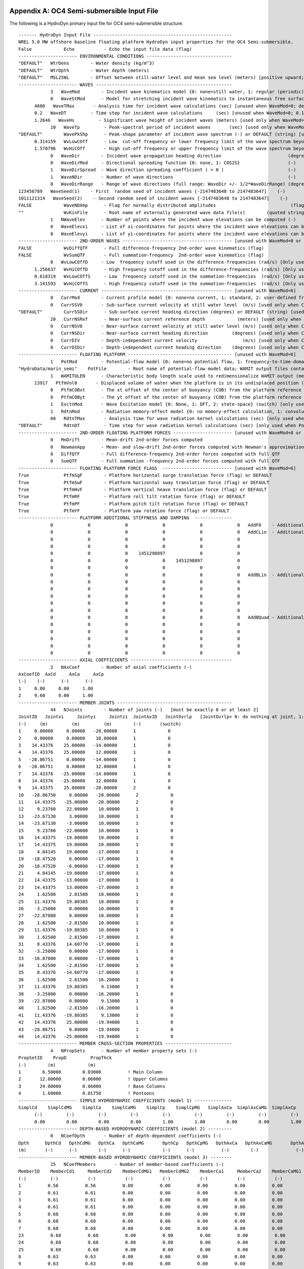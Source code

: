 
.. _hd-primary-input_example:

Appendix A: OC4 Semi-submersible Input File
===========================================

The following is a HydroDyn primary input file for OC4 semi-submersible
structure::

      ------- HydroDyn Input File ----------------------------------------------------
      NREL 5.0 MW offshore baseline floating platform HydroDyn input properties for the OC4 Semi-submersible.
      False            Echo           - Echo the input file data (flag)
      ---------------------- ENVIRONMENTAL CONDITIONS --------------------------------
      "DEFAULT"   WtrDens        - Water density (kg/m^3)
      "DEFAULT"   WtrDpth        - Water depth (meters)
      "DEFAULT"   MSL2SWL        - Offset between still-water level and mean sea level (meters) [positive upward; unused when WaveMod = 6; must be zero if PotMod=1 or 2]
      ---------------------- WAVES ---------------------------------------------------
                  3   WaveMod        - Incident wave kinematics model {0: none=still water, 1: regular (periodic), 1P#: regular with user-specified phase, 2: JONSWAP/Pierson-Moskowitz spectrum (irregular), 3: White noise spectrum (irregular), 4: user-defined spectrum from routine UserWaveSpctrm (irregular), 5: Externally generated wave-elevation time series, 6: Externally generated full wave-kinematics time series [option 6 is invalid for PotMod/=0]} (switch)
                  0   WaveStMod      - Model for stretching incident wave kinematics to instantaneous free surface {0: none=no stretching, 1: vertical stretching, 2: extrapolation stretching, 3: Wheeler stretching} (switch) [unused when WaveMod=0 or when PotMod/=0]
            4600   WaveTMax       - Analysis time for incident wave calculations (sec) [unused when WaveMod=0; determines WaveDOmega=2Pi/WaveTMax in the IFFT]
            0.2   WaveDT         - Time step for incident wave calculations     (sec) [unused when WaveMod=0; 0.1<=WaveDT<=1.0 recommended; determines WaveOmegaMax=Pi/WaveDT in the IFFT]
            1.2646   WaveHs         - Significant wave height of incident waves (meters) [used only when WaveMod=1, 2, or 3]
                  10   WaveTp         - Peak-spectral period of incident waves       (sec) [used only when WaveMod=1 or 2]
      "DEFAULT"        WavePkShp      - Peak-shape parameter of incident wave spectrum (-) or DEFAULT (string) [used only when WaveMod=2; use 1.0 for Pierson-Moskowitz]
            0.314159   WvLowCOff      - Low  cut-off frequency or lower frequency limit of the wave spectrum beyond which the wave spectrum is zeroed (rad/s) [unused when WaveMod=0, 1, or 6]
            1.570796   WvHiCOff       - High cut-off frequency or upper frequency limit of the wave spectrum beyond which the wave spectrum is zeroed (rad/s) [unused when WaveMod=0, 1, or 6]
                  0   WaveDir        - Incident wave propagation heading direction                         (degrees) [unused when WaveMod=0 or 6]
                  0   WaveDirMod     - Directional spreading function {0: none, 1: COS2S}                  (-)       [only used when WaveMod=2,3, or 4]
                  1   WaveDirSpread  - Wave direction spreading coefficient ( > 0 )                        (-)       [only used when WaveMod=2,3, or 4 and WaveDirMod=1]
                  1   WaveNDir       - Number of wave directions                                           (-)       [only used when WaveMod=2,3, or 4 and WaveDirMod=1; odd number only]
                  0   WaveDirRange   - Range of wave directions (full range: WaveDir +/- 1/2*WaveDirRange) (degrees) [only used when WaveMod=2,3,or 4 and WaveDirMod=1]
      123456789   WaveSeed(1)    - First  random seed of incident waves [-2147483648 to 2147483647]    (-)       [unused when WaveMod=0, 5, or 6]
      1011121314   WaveSeed(2)    - Second random seed of incident waves [-2147483648 to 2147483647]    (-)       [unused when WaveMod=0, 5, or 6]
      FALSE            WaveNDAmp      - Flag for normally distributed amplitudes                            (flag)    [only used when WaveMod=2, 3, or 4]
      ""               WvKinFile      - Root name of externally generated wave data file(s)        (quoted string)    [used only when WaveMod=5 or 6]
                  1   NWaveElev      - Number of points where the incident wave elevations can be computed (-)       [maximum of 9 output locations]
                  0   WaveElevxi     - List of xi-coordinates for points where the incident wave elevations can be output (meters) [NWaveElev points, separated by commas or white space; usused if NWaveElev = 0]
                  0   WaveElevyi     - List of yi-coordinates for points where the incident wave elevations can be output (meters) [NWaveElev points, separated by commas or white space; usused if NWaveElev = 0]
      ---------------------- 2ND-ORDER WAVES ----------------------------------------- [unused with WaveMod=0 or 6]
      FALSE            WvDiffQTF      - Full difference-frequency 2nd-order wave kinematics (flag)
      FALSE            WvSumQTF       - Full summation-frequency  2nd-order wave kinematics (flag)
                  0   WvLowCOffD     - Low  frequency cutoff used in the difference-frequencies (rad/s) [Only used with a difference-frequency method]
            1.256637   WvHiCOffD      - High frequency cutoff used in the difference-frequencies (rad/s) [Only used with a difference-frequency method]
            0.618319   WvLowCOffS     - Low  frequency cutoff used in the summation-frequencies  (rad/s) [Only used with a summation-frequency  method]
            3.141593   WvHiCOffS      - High frequency cutoff used in the summation-frequencies  (rad/s) [Only used with a summation-frequency  method]
      ---------------------- CURRENT ------------------------------------------------- [unused with WaveMod=6]
                  0   CurrMod        - Current profile model {0: none=no current, 1: standard, 2: user-defined from routine UserCurrent} (switch)
                  0   CurrSSV0       - Sub-surface current velocity at still water level  (m/s) [used only when CurrMod=1]
      "DEFAULT"        CurrSSDir      - Sub-surface current heading direction (degrees) or DEFAULT (string) [used only when CurrMod=1]
                  20   CurrNSRef      - Near-surface current reference depth            (meters) [used only when CurrMod=1]
                  0   CurrNSV0       - Near-surface current velocity at still water level (m/s) [used only when CurrMod=1]
                  0   CurrNSDir      - Near-surface current heading direction         (degrees) [used only when CurrMod=1]
                  0   CurrDIV        - Depth-independent current velocity                 (m/s) [used only when CurrMod=1]
                  0   CurrDIDir      - Depth-independent current heading direction    (degrees) [used only when CurrMod=1]
      ---------------------- FLOATING PLATFORM --------------------------------------- [unused with WaveMod=6]
                  1   PotMod         - Potential-flow model {0: none=no potential flow, 1: frequency-to-time-domain transforms based on WAMIT output, 2: fluid-impulse theory (FIT)} (switch)
      "HydroData/marin_semi"    PotFile        - Root name of potential-flow model data; WAMIT output files containing the linear, nondimensionalized, hydrostatic restoring matrix (.hst), frequency-dependent hydrodynamic added mass matrix and damping matrix (.1), and frequency- and direction-dependent wave excitation force vector per unit wave amplitude (.3) (quoted string) [MAKE SURE THE FREQUENCIES INHERENT IN THESE WAMIT FILES SPAN THE PHYSICALLY-SIGNIFICANT RANGE OF FREQUENCIES FOR THE GIVEN PLATFORM; THEY MUST CONTAIN THE ZERO- AND INFINITE-FREQUENCY LIMITS!]
                  1   WAMITULEN      - Characteristic body length scale used to redimensionalize WAMIT output (meters) [only used when PotMod=1]
            13917   PtfmVol0       - Displaced volume of water when the platform is in its undisplaced position (m^3) [only used when PotMod=1; USE THE SAME VALUE COMPUTED BY WAMIT AS OUTPUT IN THE .OUT FILE!]
                  0   PtfmCOBxt      - The xt offset of the center of buoyancy (COB) from the platform reference point (meters)  [only used when PotMod=1]
                  0   PtfmCOByt      - The yt offset of the center of buoyancy (COB) from the platform reference point (meters)  [only used when PotMod=1]
                  1   ExctnMod       - Wave Excitation model {0: None, 1: DFT, 2: state-space} (switch) [only used when PotMod=1; STATE-SPACE REQUIRES *.ssexctn INPUT FILE]   
                  1   RdtnMod        - Radiation memory-effect model {0: no memory-effect calculation, 1: convolution, 2: state-space} (switch) [only used when PotMod=1; STATE-SPACE REQUIRES *.ss INPUT FILE]
                  60   RdtnTMax       - Analysis time for wave radiation kernel calculations (sec) [only used when PotMod=1 and RdtnMod>0; determines RdtnDOmega=Pi/RdtnTMax in the cosine transform; MAKE SURE THIS IS LONG ENOUGH FOR THE RADIATION IMPULSE RESPONSE FUNCTIONS TO DECAY TO NEAR-ZERO FOR THE GIVEN PLATFORM!]
      "DEFAULT"        RdtnDT         - Time step for wave radiation kernel calculations (sec) [only used when PotMod=1 and RdtnMod=1; DT<=RdtnDT<=0.1 recommended; determines RdtnOmegaMax=Pi/RdtnDT in the cosine transform]
      ---------------------- 2ND-ORDER FLOATING PLATFORM FORCES ---------------------- [unused with WaveMod=0 or 6, or PotMod=0 or 2]
                  0   MnDrift        - Mean-drift 2nd-order forces computed                                       {0: None; [7, 8, 9, 10, 11, or 12]: WAMIT file to use} [Only one of MnDrift, NewmanApp, or DiffQTF can be non-zero]
                  0   NewmanApp      - Mean- and slow-drift 2nd-order forces computed with Newman's approximation {0: None; [7, 8, 9, 10, 11, or 12]: WAMIT file to use} [Only one of MnDrift, NewmanApp, or DiffQTF can be non-zero. Used only when WaveDirMod=0]
                  0   DiffQTF        - Full difference-frequency 2nd-order forces computed with full QTF          {0: None; [10, 11, or 12]: WAMIT file to use}          [Only one of MnDrift, NewmanApp, or DiffQTF can be non-zero]
                  0   SumQTF         - Full summation -frequency 2nd-order forces computed with full QTF          {0: None; [10, 11, or 12]: WAMIT file to use}
      ---------------------- FLOATING PLATFORM FORCE FLAGS  -------------------------- [unused with WaveMod=6]
      True             PtfmSgF        - Platform horizontal surge translation force (flag) or DEFAULT
      True             PtfmSwF        - Platform horizontal sway translation force (flag) or DEFAULT
      True             PtfmHvF        - Platform vertical heave translation force (flag) or DEFAULT
      True             PtfmRF         - Platform roll tilt rotation force (flag) or DEFAULT
      True             PtfmPF         - Platform pitch tilt rotation force (flag) or DEFAULT
      True             PtfmYF         - Platform yaw rotation force (flag) or DEFAULT
      ---------------------- PLATFORM ADDITIONAL STIFFNESS AND DAMPING  --------------
                  0             0             0             0             0             0   AddF0    - Additional preload (N, N-m)
                  0             0             0             0             0             0   AddCLin  - Additional linear stiffness (N/m, N/rad, N-m/m, N-m/rad)
                  0             0             0             0             0             0
                  0             0             0             0             0             0
                  0             0             0    1451298897             0             0
                  0             0             0             0    1451298897             0
                  0             0             0             0             0             0
                  0             0             0             0             0             0   AddBLin  - Additional linear damping(N/(m/s), N/(rad/s), N-m/(m/s), N-m/(rad/s))
                  0             0             0             0             0             0
                  0             0             0             0             0             0
                  0             0             0             0             0             0
                  0             0             0             0             0             0
                  0             0             0             0             0             0
                  0             0             0             0             0             0   AddBQuad - Additional quadratic drag(N/(m/s)^2, N/(rad/s)^2, N-m(m/s)^2, N-m/(rad/s)^2)
                  0             0             0             0             0             0
                  0             0             0             0             0             0
                  0             0             0             0             0             0
                  0             0             0             0             0             0
                  0             0             0             0             0             0
      ---------------------- AXIAL COEFFICIENTS --------------------------------------
                  2   NAxCoef        - Number of axial coefficients (-)
      AxCoefID  AxCd     AxCa     AxCp
      (-)    (-)      (-)      (-)
      1     0.00     0.00     1.00
      2     9.60     0.00     1.00
      ---------------------- MEMBER JOINTS -------------------------------------------
                  44   NJoints        - Number of joints (-)   [must be exactly 0 or at least 2]
      JointID   Jointxi     Jointyi     Jointzi  JointAxID   JointOvrlp   [JointOvrlp= 0: do nothing at joint, 1: eliminate overlaps by calculating super member]
      (-)     (m)         (m)         (m)        (-)       (switch)
      1     0.00000     0.00000   -20.00000      1            0
      2     0.00000     0.00000    10.00000      1            0
      3    14.43376    25.00000   -14.00000      1            0
      4    14.43376    25.00000    12.00000      1            0
      5   -28.86751     0.00000   -14.00000      1            0
      6   -28.86751     0.00000    12.00000      1            0
      7    14.43376   -25.00000   -14.00000      1            0
      8    14.43376   -25.00000    12.00000      1            0
      9    14.43375    25.00000   -20.00000      2            0
      10   -28.86750     0.00000   -20.00000      2            0
      11    14.43375   -25.00000   -20.00000      2            0
      12     9.23760    22.00000    10.00000      1            0
      13   -23.67130     3.00000    10.00000      1            0
      14   -23.67130    -3.00000    10.00000      1            0
      15     9.23760   -22.00000    10.00000      1            0
      16    14.43375   -19.00000    10.00000      1            0
      17    14.43375    19.00000    10.00000      1            0
      18     4.04145    19.00000   -17.00000      1            0
      19   -18.47520     6.00000   -17.00000      1            0
      20   -18.47520    -6.00000   -17.00000      1            0
      21     4.04145   -19.00000   -17.00000      1            0
      22    14.43375   -13.00000   -17.00000      1            0
      23    14.43375    13.00000   -17.00000      1            0
      24     1.62500     2.81500    10.00000      1            0
      25    11.43376    19.80385    10.00000      1            0
      26    -3.25000     0.00000    10.00000      1            0
      27   -22.87000     0.00000    10.00000      1            0
      28     1.62500    -2.81500    10.00000      1            0
      29    11.43376   -19.80385    10.00000      1            0
      30     1.62500     2.81500   -17.00000      1            0
      31     8.43376    14.60770   -17.00000      1            0
      32    -3.25000     0.00000   -17.00000      1            0
      33   -16.87000     0.00000   -17.00000      1            0
      34     1.62500    -2.81500   -17.00000      1            0
      35     8.43376   -14.60770   -17.00000      1            0
      36     1.62500     2.81500   -16.20000      1            0
      37    11.43376    19.80385     9.13000      1            0
      38    -3.25000     0.00000   -16.20000      1            0
      39   -22.87000     0.00000     9.13000      1            0
      40     1.62500    -2.81500   -16.20000      1            0
      41    11.43376   -19.80385     9.13000      1            0
      42    14.43376    25.00000   -19.94000      1            0
      43   -28.86751     0.00000   -19.94000      1            0
      44    14.43376   -25.00000   -19.94000      1            0
      ---------------------- MEMBER CROSS-SECTION PROPERTIES -------------------------
                  4   NPropSets      - Number of member property sets (-)
      PropSetID    PropD         PropThck
      (-)        (m)            (m)
      1        6.50000        0.03000          ! Main Column
      2       12.00000        0.06000          ! Upper Columns
      3       24.00000        0.06000          ! Base Columns
      4        1.60000        0.01750          ! Pontoons
      ---------------------- SIMPLE HYDRODYNAMIC COEFFICIENTS (model 1) --------------
      SimplCd    SimplCdMG    SimplCa    SimplCaMG    SimplCp    SimplCpMG   SimplAxCa  SimplAxCaMG  SimplAxCp   SimplAxCpMG
            (-)         (-)         (-)         (-)         (-)         (-)         (-)         (-)         (-)         (-)
            0.00        0.00        0.00        0.00        1.00        1.00        0.00        0.00        1.00        1.00
      ---------------------- DEPTH-BASED HYDRODYNAMIC COEFFICIENTS (model 2) ---------
                  0   NCoefDpth       - Number of depth-dependent coefficients (-)
      Dpth      DpthCd   DpthCdMG   DpthCa   DpthCaMG       DpthCp   DpthCpMG   DpthAxCa   DpthAxCaMG       DpthAxCp   DpthAxCpMG
      (m)       (-)      (-)        (-)      (-)            (-)      (-)          (-)        (-)              (-)         (-)
      ---------------------- MEMBER-BASED HYDRODYNAMIC COEFFICIENTS (model 3) --------
                  25   NCoefMembers       - Number of member-based coefficients (-)
      MemberID    MemberCd1     MemberCd2    MemberCdMG1   MemberCdMG2    MemberCa1     MemberCa2    MemberCaMG1   MemberCaMG2    MemberCp1     MemberCp2    MemberCpMG1   MemberCpMG2   MemberAxCa1   MemberAxCa2  MemberAxCaMG1 MemberAxCaMG2  MemberAxCp1  MemberAxCp2   MemberAxCpMG1   MemberAxCpMG2
      (-)         (-)           (-)           (-)           (-)           (-)           (-)           (-)           (-)           (-)           (-)           (-)           (-)           (-)           (-)           (-)           (-)           (-)           (-)           (-)           (-)          ! Main Column
      1          0.56          0.56          0.00          0.00          0.00          0.00          0.00          0.00          0.00          0.00          0.00          0.00          0.00          0.00          0.00          0.00          0.00          0.00          0.00          0.00         ! Upper Column 1
      2          0.61          0.61          0.00          0.00          0.00          0.00          0.00          0.00          0.00          0.00          0.00          0.00          0.00          0.00          0.00          0.00          0.00          0.00          0.00          0.00         ! Upper Column 2
      3          0.61          0.61          0.00          0.00          0.00          0.00          0.00          0.00          0.00          0.00          0.00          0.00          0.00          0.00          0.00          0.00          0.00          0.00          0.00          0.00         ! Upper Column 3
      4          0.61          0.61          0.00          0.00          0.00          0.00          0.00          0.00          0.00          0.00          0.00          0.00          0.00          0.00          0.00          0.00          0.00          0.00          0.00          0.00         ! Base Column 1
      5          0.68          0.68          0.00          0.00          0.00          0.00          0.00          0.00          0.00          0.00          0.00          0.00          0.00          0.00          0.00          0.00          0.00          0.00          0.00          0.00         ! Base Column 2
      6          0.68          0.68          0.00          0.00          0.00          0.00          0.00          0.00          0.00          0.00          0.00          0.00          0.00          0.00          0.00          0.00          0.00          0.00          0.00          0.00         ! Base Column 3
      7          0.68          0.68          0.00          0.00          0.00          0.00          0.00          0.00          0.00          0.00          0.00          0.00          0.00          0.00          0.00          0.00          0.00          0.00          0.00          0.00         ! Base column cap 1
      23          0.68          0.68          0.00          0.00          0.00          0.00          0.00          0.00          0.00          0.00          0.00          0.00          0.00          0.00          0.00          0.00          0.00          0.00          0.00          0.00         ! Base column cap 2
      24          0.68          0.68          0.00          0.00          0.00          0.00          0.00          0.00          0.00          0.00          0.00          0.00          0.00          0.00          0.00          0.00          0.00          0.00          0.00          0.00         ! Base column cap 3
      25          0.68          0.68          0.00          0.00          0.00          0.00          0.00          0.00          0.00          0.00          0.00          0.00          0.00          0.00          0.00          0.00          0.00          0.00          0.00          0.00         ! Delta Pontoon, Upper 1
      8          0.63          0.63          0.00          0.00          0.00          0.00          0.00          0.00          0.00          0.00          0.00          0.00          0.00          0.00          0.00          0.00          0.00          0.00          0.00          0.00         ! Delta Pontoon, Upper 2
      9          0.63          0.63          0.00          0.00          0.00          0.00          0.00          0.00          0.00          0.00          0.00          0.00          0.00          0.00          0.00          0.00          0.00          0.00          0.00          0.00         ! Delta Pontoon, Upper 3
      10          0.63          0.63          0.00          0.00          0.00          0.00          0.00          0.00          0.00          0.00          0.00          0.00          0.00          0.00          0.00          0.00          0.00          0.00          0.00          0.00         ! Delta Pontoon, Lower 1
      11          0.63          0.63          0.00          0.00          0.00          0.00          0.00          0.00          0.00          0.00          0.00          0.00          0.00          0.00          0.00          0.00          0.00          0.00          0.00          0.00         ! Delta Pontoon, Lower 2
      12          0.63          0.63          0.00          0.00          0.00          0.00          0.00          0.00          0.00          0.00          0.00          0.00          0.00          0.00          0.00          0.00          0.00          0.00          0.00          0.00         ! Delta Pontoon, Lower 3
      13          0.63          0.63          0.00          0.00          0.00          0.00          0.00          0.00          0.00          0.00          0.00          0.00          0.00          0.00          0.00          0.00          0.00          0.00          0.00          0.00         ! Y Pontoon, Upper 1
      14          0.63          0.63          0.00          0.00          0.00          0.00          0.00          0.00          0.00          0.00          0.00          0.00          0.00          0.00          0.00          0.00          0.00          0.00          0.00          0.00         ! Y Pontoon, Upper 2
      15          0.63          0.63          0.00          0.00          0.00          0.00          0.00          0.00          0.00          0.00          0.00          0.00          0.00          0.00          0.00          0.00          0.00          0.00          0.00          0.00         ! Y Pontoon, Upper 3
      16          0.63          0.63          0.00          0.00          0.00          0.00          0.00          0.00          0.00          0.00          0.00          0.00          0.00          0.00          0.00          0.00          0.00          0.00          0.00          0.00         ! Y Pontoon, Lower 1
      17          0.63          0.63          0.00          0.00          0.00          0.00          0.00          0.00          0.00          0.00          0.00          0.00          0.00          0.00          0.00          0.00          0.00          0.00          0.00          0.00         ! Y Pontoon, Lower 2
      18          0.63          0.63          0.00          0.00          0.00          0.00          0.00          0.00          0.00          0.00          0.00          0.00          0.00          0.00          0.00          0.00          0.00          0.00          0.00          0.00         ! Y Pontoon, Lower 3
      19          0.63          0.63          0.00          0.00          0.00          0.00          0.00          0.00          0.00          0.00          0.00          0.00          0.00          0.00          0.00          0.00          0.00          0.00          0.00          0.00         ! Cross Brace 1
      20          0.63          0.63          0.00          0.00          0.00          0.00          0.00          0.00          0.00          0.00          0.00          0.00          0.00          0.00          0.00          0.00          0.00          0.00          0.00          0.00         ! Cross Brace 2
      21          0.63          0.63          0.00          0.00          0.00          0.00          0.00          0.00          0.00          0.00          0.00          0.00          0.00          0.00          0.00          0.00          0.00          0.00          0.00          0.00         ! Cross Brace 3
      22          0.63          0.63          0.00          0.00          0.00          0.00          0.00          0.00          0.00          0.00          0.00          0.00          0.00          0.00          0.00          0.00          0.00          0.00          0.00          0.00
      -------------------- MEMBERS -------------------------------------------------
                  25   NMembers       - Number of members (-)
      MemberID  MJointID1  MJointID2  MPropSetID1  MPropSetID2  MDivSize   MCoefMod  PropPot   [MCoefMod=1: use simple coeff table, 2: use depth-based coeff table, 3: use member-based coeff table] [ PropPot/=0 if member is modeled with potential-flow theory]
      (-)        (-)        (-)         (-)          (-)        (m)      (switch)   (flag)
      1         1          2           1            1         1.0000      3        TRUE           ! Main Column
      2         3          4           2            2         1.0000      3        TRUE           ! Upper Column 1
      3         5          6           2            2         1.0000      3        TRUE           ! Upper Column 2
      4         7          8           2            2         1.0000      3        TRUE           ! Upper Column 3
      5        42          3           3            3         1.0000      3        TRUE           ! Base Column 1
      6        43          5           3            3         1.0000      3        TRUE           ! Base Column 2
      7        44          7           3            3         1.0000      3        TRUE           ! Base Column 3
      23         9         42           3            3         1.0000      3        TRUE           ! Base column cap 1
      24        10         43           3            3         1.0000      3        TRUE           ! Base column cap 2
      25        11         44           3            3         1.0000      3        TRUE           ! Base column cap 3
      8        12         13           4            4         1.0000      3        TRUE           ! Delta Pontoon, Upper 1
      9        14         15           4            4         1.0000      3        TRUE           ! Delta Pontoon, Upper 2
      10        16         17           4            4         1.0000      3        TRUE           ! Delta Pontoon, Upper 3
      11        18         19           4            4         1.0000      3        TRUE           ! Delta Pontoon, Lower 1
      12        20         21           4            4         1.0000      3        TRUE           ! Delta Pontoon, Lower 2
      13        22         23           4            4         1.0000      3        TRUE           ! Delta Pontoon, Lower 3
      14        24         25           4            4         1.0000      3        TRUE           ! Y Pontoon, Upper 1
      15        26         27           4            4         1.0000      3        TRUE           ! Y Pontoon, Upper 2
      16        28         29           4            4         1.0000      3        TRUE           ! Y Pontoon, Upper 3
      17        30         31           4            4         1.0000      3        TRUE           ! Y Pontoon, Lower 1
      18        32         33           4            4         1.0000      3        TRUE           ! Y Pontoon, Lower 2
      19        34         35           4            4         1.0000      3        TRUE           ! Y Pontoon, Lower 3
      20        36         37           4            4         1.0000      3        TRUE           ! Cross Brace 1
      21        38         39           4            4         1.0000      3        TRUE           ! Cross Brace 2
      22        40         41           4            4         1.0000      3        TRUE           ! Cross Brace 3
      ---------------------- FILLED MEMBERS ------------------------------------------
                  2   NFillGroups     - Number of filled member groups (-) [If FillDens = DEFAULT, then FillDens = WtrDens; FillFSLoc is related to MSL2SWL]
      FillNumM FillMList             FillFSLoc     FillDens
      (-)      (-)                   (m)           (kg/m^3)
      3   2   3   4    -6.17           1025
      3   5   6   7   -14.89           1025
      ---------------------- MARINE GROWTH -------------------------------------------
                  0   NMGDepths      - Number of marine-growth depths specified (-)
      MGDpth     MGThck       MGDens
      (m)        (m)         (kg/m^3)
      ---------------------- MEMBER OUTPUT LIST --------------------------------------
                  0   NMOutputs      - Number of member outputs (-) [must be < 10]
      MemberID   NOutLoc    NodeLocs [NOutLoc < 10; node locations are normalized distance from the start of the member, and must be >=0 and <= 1] [unused if NMOutputs=0]
      (-)        (-)        (-)
      ---------------------- JOINT OUTPUT LIST ---------------------------------------
                  0   NJOutputs      - Number of joint outputs [Must be < 10]
      0           JOutLst        - List of JointIDs which are to be output (-)[unused if NJOutputs=0]
      ---------------------- OUTPUT --------------------------------------------------
      True             HDSum          - Output a summary file [flag]
      False            OutAll         - Output all user-specified member and joint loads (only at each member end, not interior locations) [flag]
                  1   OutSwtch        - Output requested channels to: [1=Hydrodyn.out, 2=GlueCode.out, 3=both files]
      "ES11.4e2"       OutFmt         - Output format for numerical results (quoted string) [not checked for validity!]
      "A11"            OutSFmt        - Output format for header strings (quoted string) [not checked for validity!]
      ---------------------- OUTPUT CHANNELS -----------------------------------------
      "Wave1Elev"               - Wave elevation at the platform reference point (0,  0)
      END of output channels and end of file. (the word "END" must appear in the first 3 columns of this line)

Appendix B: OC4 Semi-submersible Input File
===========================================
The following is a HydroDyn driver input file for OC4 semi-submersible
structure::

      HydroDyn Driver file for OC4 Semi-submersible.  
      Compatible with HydroDyn v2.03.*
      TRUE             Echo                - Echo the input file data (flag)
      ---------------------- ENVIRONMENTAL CONDITIONS -------------------------------
      9.80665          Gravity             - Gravity (m/s^2)
      1025             WtrDens             - Water density (kg/m^3)
      200              WtrDpth             - Water depth (meters)
      0                MSL2SWL             - Offset between still-water level and mean sea level (meters) [positive upward; unused when WaveMod = 6; must be zero if PotMod=1 or 2]
      ---------------------- HYDRODYN -----------------------------------------------
      "./OC4Semi.dat"  HDInputFile         - Primary HydroDyn input file name (quoted string)
      "./OC4Semi"      OutRootName         - The name which prefixes all HydroDyn generated files (quoted string)
      1                NSteps              - Number of time steps in the simulations (-)
      0.025            TimeInterval        - TimeInterval for the simulation (sec)
      ---------------------- WAMIT INPUTS -------------------------------------------
      1                WAMITInputsMod      - Inputs model {0: all inputs are zero for every timestep, 1: steadystate inputs, 2: read inputs from a file (InputsFile)} (switch)
      ""               WAMITInputsFile     - Name of the inputs file if InputsMod = 2 (quoted string)
      ---------------------- WAMIT STEADY STATE INPUTS  -----------------------------
      1.0   2.0   3.0   4.0   5.0   6.0    uWAMITInSteady         - input displacements and rotations at the platform reference point (m, rads)
      7.0   8.0   9.0  10.0  11.0  12.0    uDotWAMITInSteady      - input translational and rotational velocities at the platform reference point (m/s, rads/s)
      13.0 14.0  15.0  16.0  17.0  18.0    uDotDotWAMITInSteady   - input translational and rotational acccelerations at the platform reference point (m/s^2, rads/s^2)
      ---------------------- MORISON INPUTS -----------------------------------------
      0                MorisonInputsMod    - Inputs model {0: all inputs are zero for every timestep, 1: steadystate inputs, 2: read inputs from a file (InputsFile)} (switch)
      " "              MorisonInputsFile   - Name of the inputs file if InputsMod = 2 (quoted string)
      ---------------------- MORISON STEADY STATE INPUTS  ---------------------------
      1.0   2.0   3.0   4.0   5.0   6.0    uMorisonInSteady       - input displacements and rotations for the morison elements (m, rads)
      7.0   8.0   9.0  10.0  11.0  12.0    uDotMorisonInSteady    - input translational and rotational velocities for the morison elements (m/s, rads/s)
      13.0 14.0  15.0  16.0  17.0  18.0    uDotDotMorisonInSteady - input translational and rotational acccelerations for the morison elements (m/s^2, rads/s^2)
      ---------------------- Waves multipoint elevation output -------------------------------                                                                                                                
      TRUE             WaveElevSeriesFlag  - T/F flag to calculate the wave elevation field (for movies)
      5.0   5.0        WaveElevDX WaveElevDY  - WaveElevSeries spacing -- WaveElevDX WaveElevDY
      3   3            WaveElevNX WaveElevNY  - WaveElevSeries points -- WaveElevNX WaveElevNY
      END of driver input file

.. _hd-output-channels:

Appendix C. List of Output Channels
===================================

This is a list of all possible output parameters for the HydroDyn
module. The names are grouped by meaning, but can be ordered in the
OUTPUT CHANNELS section of the HydroDyn input file as you see fit. MαNβ,
refers to output node β of output member α, where α is a number in the
range [1,9] and corresponds to row α in the MEMBER OUTPUT LIST table and
β is a number in the range [1,9] and corresponds to location β in the
**NodeLocs** list of that table entry. Jα refers to output joint α,
where α is a number in the range [1,9] and corresponds to row α in the
JOINT OUTPUT LIST table. Bα refers to body α, where α is a number in
the range [1,9]. Setting α > NBody yields invalid output; if NBody > 9,
only the first 9 bodies can be output. Waveα refers to point α where
wave elevations can be output, where α is a number in the range [1,9].
Setting α > NWaveElev yields invalid output. All outputs are in the
global inertial-frame coordinate.

================================================================ ========================================================================================================== ========================================================================================
Channel Name(s)                                                  Units                                                                                                      Description
================================================================ ========================================================================================================== ========================================================================================
**Wave and Current Kinematics**                                                                                                                                 
WaveαElev                                                        (m)                                                                                                        Total (first- plus second-order) wave elevations (up to 9 designated locations)
WaveαElv1                                                        (m)                                                                                                        First-order wave elevations (up to 9 designated locations)
WaveαElv2                                                        (m)                                                                                                        Second-order wave elevations (up to 9 designated locations)
MαNβVxi, MαNβVyi, MαNβVzi                                        (m/s), (m/s), (m/s)                                                                                        Total (first- plus second-order) fluid particle velocities at MαNβ
MαNβAxi, MαNβAyi, MαNβAzi                                        (m/s\ :sup:`2`), (m/s\ :sup:`2`), (m/s\ :sup:`2`)                                                                Total (first- plus second-order) fluid particle accelerations at MαNβ
MαNβDynP                                                         (Pa)                                                                                                       Total (first- plus second-order) fluid particle dynamic pressure at MαNβ
JαVxi, JαVyi, JαVzi                                              (m/s), (m/s), (m/s)                                                                                        Total (first- plus second-order) fluid particle velocities at Jα
JαAxi, JαAyi, JαAzi                                              (m/s\ :sup:`2`), (m/s\ :sup:`2`), (m/s\ :sup:`2`)                                                                Total (first- plus second-order) fluid particle accelerations at Jα
JαDynP                                                           (Pa)                                                                                                       Total (first- plus second-order) fluid particle dynamic pressure at Jα
**Total and Additional Loads**                                                                                                                                              
BαAddFxi, BαAddFyi, BαAddFzi, BαAddMxi, BαAddMyi, BαAddMzi       (N), (N), (N), (N·m), (N·m), (N·m)                                                                         Loads due to additional preload, stiffness, and damping at Bα
HydroFxi, HydroFyi, HydroFzi, HydroMxi, HydroMyi, HydroMzi       (N), (N), (N), (N·m), (N·m), (N·m)                                                                         Total integrated hydrodynamic loads from both potential flow and strip theory at (0,0,0)
**Loads from Potential-Flow Solution**                                                                                                                                      
BαWvsFxi, BαWvsFyi, BαWvsFzi, BαWvsMxi, BαWvsMyi, BαWvsMzi       (N), (N), (N), (N·m), (N·m), (N·m)                                                                         Total (first- plus second-order) wave-excitation loads from diffraction at Bα
BαWvsF1xi, BαWvsF1yi, BαWvsF1zi, BαWvsM1xi, BαWvsM1yi, BαWvsM1zi (N), (N), (N), (N·m), (N·m), (N·m)                                                                         First-order wave-excitation loads from diffraction at Bα
BαWvsF2xi, BαWvsF2yi, BαWvsF2zi, BαWvsM2xi, BαWvsM2yi, BαWvsM2zi (N), (N), (N), (N·m), (N·m), (N·m)                                                                         Second-order wave-excitation loads from diffraction at Bα
BαHdSFxi, BαHdSFyi, BαHdSFzi, BαHdSMxi, BαHdSMyi, BαHdSMzi       (N), (N), (N), (N·m), (N·m), (N·m)                                                                         Hydrostatic loads at Bα
BαRdtFxi, BαRdtFyi, BαRdtFzi, BαRdtMxi, BαRdtMyi, BαRdtMzi       (N), (N), (N), (N·m), (N·m), (N·m)                                                                         Wave-radiation loads at Bα
**Structural Motions**                                                                                                                                                      
BαSurge, BαSway, BαHeave, BαRoll, BαPitch BαYaw                  (m), (m), (m), (rad), (rad), (rad)                                                                         Displacements and rotations at Bα
BαTVxi, BαTVyi, BαTVzi, BαRVxi, BαRVyi, BαRVzi                   (m/s), (m/s), (m/s), (rad/s), (rad/s), (rad/s)                                                             Translational and rotational velocities at Bα
BαTAxi, BαTAyi, BαTAzi, BαRAxi, BαRAyi, BαRAzi                   (m/s\ :sup:`2`), (m/s\ :sup:`2`), (m/s\ :sup:`2`), (rad/s\ :sup:`2`), (rad/s\ :sup:`2`), (rad/s\ :sup:`2`) Translational and rotational accelerations at Bα
MαNβSTVxi, MαNβSTVyi, MαNβSTVzi                                  (m/s), (m/s), (m/s)                                                                                        Structural translational velocities at MαNβ
MαNβSTAxi, MαNβSTAyi, MαNβSTAzi                                  (m/s\ :sup:`2`), (m/s\ :sup:`2`), (m/s\ :sup:`2`)                                                                Structural translational accelerations at MαNβ
JαSTVxi, JαSTVyi, JαSTVzi                                        (m/s), (m/s), (m/s)                                                                                        Structural translational velocities at Jα
JαSTAxi, JαSTAyi, JαSTAzi                                        (m/s\ :sup:`2`), (m/s\ :sup:`2`), (m/s\ :sup:`2`)                                                                Structural translational accelerations at Jα
**Distributed Loads (Per Unit Length) on Members**                                                                                                                          
MαNβFDxi, MαNβFDyi, MαNβFDzi                                     (N/m), (N/m), (N/m)                                                                                        Viscous-drag forces at MαNβ
MαNβFIxi, MαNβFIyi, MαNβFIzi                                     (N/m), (N/m), (N/m)                                                                                        Fluid-inertia forces at MαNβ
MαNβFBxi, MαNβFByi, MαNβFBzi, MαNβMBxi, MαNβMByi, MαNβMBzi       (N/m), (N/m), (N/m), (N·m/m), (N·m/m), (N·m/m)                                                             Buoyancy loads at MαNβ
MαNβFBFxi, MαNβFBFyi, MαNβFBFzi, MαNβMBFxi, MαNβMBFyi, MαNβMBFzi (N/m), (N/m), (N/m), (N·m/m), (N·m/m), (N·m/m)                                                             Negative buoyancy loads due to flooding/ballasting at MαNβ
MαNβFMGxi, MαNβFMGyi, MαNβFMGzi, MαNβMMGxi, MαNβMMGyi, MαNβMMGzi (N/m), (N/m), (N/m), (N·m/m), (N·m/m), (N·m/m)                                                             Loads due to marine growth weight at MαNβ
MαNβFAMxi, MαNβFAMyi, MαNβFAMzi                                  (N/m), (N/m), (N/m)                                                                                        Hydrodynamic added-mass forces at MαNβ
MαNβFAGxi, MαNβFAGyi, MαNβFAGzi, MαNβMAGxi, MαNβMAGyi, MαNβMAGzi (N/m), (N/m), (N/m), (N·m/m), (N·m/m), (N·m/m)                                                             Marine growth mass inertia loads at MαNβ
MαNβFAFxi, MαNβFAFyi, MαNβFAFzi, MαNβMAFxi, MαNβMAFyi, MαNβMAFzi (N/m), (N/m), (N/m), (N·m/m), (N·m/m), (N·m/m)                                                             Flooding/ballasting mass inertia loads at MαNβ
**Lumped Loads at Joints**                                                                                                                                                  
JαFDxi, JαFDyi, JαFDzi                                           (N), (N), (N)                                                                                              Viscous-drag forces at Jα
JαFIxi, JαFIyi, JαFIzi                                           (N), (N), (N)                                                                                              Fluid-inertia forces at Jα
JαFBxi, JαFByi, JαFBzi, JαMBxi, JαMByi, JαMBzi                   (N), (N), (N), (N·m), (N·m), (N·m)                                                                         Buoyancy loads at Jα
JαFBFxi, JαFBFyi, JαFBFzi, JαMBFxi, JαMBFyi, JαMBFzi             (N), (N), (N), (N·m), (N·m), (N·m)                                                                         Negative buoyancy loads due to flooding/ballasting at Jα
JαFMGxi, JαFMGyi, JαFMGzi                                        (N), (N), (N)                                                                                              Forces due to marine growth weight at Jα
JαFAMxi, JαFAMyi, JαFAMzi                                        (N), (N), (N)                                                                                              Hydrodynamic added-mass forces at Jα
JαFAGxi, JαFAGyi, JαFAGzi, JαMAGxi, JαMAGyi, JαMAGzi             (N), (N), (N), (N·m), (N·m), (N·m)                                                                         Marine growth mass inertia loads at Jα
================================================================ ========================================================================================================== ========================================================================================
